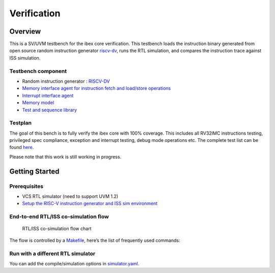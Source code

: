 Verification
============

Overview
--------

This is a SV/UVM testbench for the ibex core verification.
This testbench loads the instruction binary generated from open source random instruction generator `riscv-dv <https://github.com/google/riscv-dv>`_, runs the RTL simulation, and compares the instruction trace against ISS simulation.

Testbench component
~~~~~~~~~~~~~~~~~~~

-  Random instruction generator : `RISCV-DV <https://github.com/google/riscv-dv>`_
-  `Memory interface agent for instruction fetch and load/store
   operations <https://github.com/lowRISC/ibex/tree/master/dv/uvm/common/ibex_mem_intf_agent>`_
-  `Interrupt interface agent <https://github.com/lowRISC/ibex/tree/master/dv/uvm/common/irq_agent>`_
-  `Memory model <https://github.com/lowRISC/ibex/tree/master/dv/uvm/common/mem_model>`_
-  `Test and sequence library <https://github.com/lowRISC/ibex/tree/master/dv/uvm/tests>`_

Testplan
~~~~~~~~

The goal of this bench is to fully verify the ibex core with 100%
coverage. This includes all RV32IMC instructions testing, privileged
spec compliance, exception and interrupt testing, debug mode operations
etc. The complete test list can be found `here <https://github.com/lowRISC/ibex/blob/master/dv/uvm/riscv_dv_extension/testlist.yaml>`_.

Please note that this work is still working in progress.

Getting Started
---------------

Prerequisites
~~~~~~~~~~~~~

-  VCS RTL simulator (need to support UVM 1.2)
-  `Setup the RISC-V instruction generator and ISS sim environment <https://github.com/google/riscv-dv#getting-started>`_

End-to-end RTL/ISS co-simulation flow
~~~~~~~~~~~~~~~~~~~~~~~~~~~~~~~~~~~~~

.. figure:: images/dv-flow.png
   :alt: RTL/ISS co-simulation flow chart

   RTL/ISS co-simulation flow chart

The flow is controlled by a `Makefile <https://github.com/lowRISC/ibex/blob/master/dv/uvm/Makefile>`_, here’s the list of frequently
used commands:

.. codeblock:: bash

   # Run a full regression
   make

   # Run a full regression, redirect the output directory
   make OUT=xxx

   # Run a single test
   make TEST=riscv_machine_mode_rand_test ITERATIONS=1

   # Run a test with a specific seed, dump waveform
   make TEST=riscv_machine_mode_rand_test ITERATIONS=1 SEED=123 WAVES=1

   # Verbose logging
   make ... VERBOSE=1

   # Run multipe tests in parallel through LSF
   make ... LSF_CMD="bsub -Is"

   # Get command reference of the simulation script
   python3 sim.py --help

   # Generate the assembly tests only
   make gen

   # Pass addtional options to the generator
   make GEN_OPTS="xxxx"  ...

   # Compile and run RTL simulation
   make TEST=xxx compile,rtl_sim

   # Use a different ISS (default is spike)
   make ... ISS=ovpsim

   # Run a full regression with coverage
   make COV=1

Run with a different RTL simulator
~~~~~~~~~~~~~~~~~~~~~~~~~~~~~~~~~~

You can add the compile/simulation options in `simulator.yaml <https://github.com/lowRISC/ibex/blob/master/dv/uvm/yaml/rtl_simulation.yaml>`_.

.. codeblock:: bash

   # Use the new RTL simulator to run
   make ... SIMULATOR=xxx
